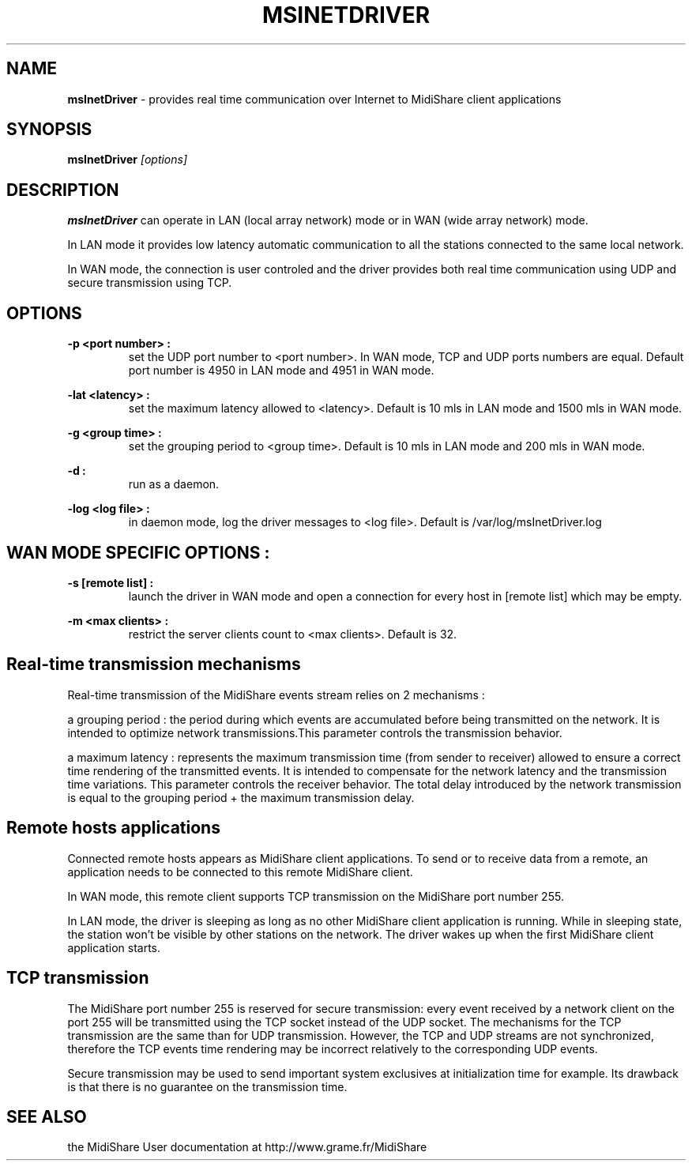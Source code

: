 .\" Copyright (c) 2001
.\"	Grame - Computer Music Research Laboratory
.\"
.\"     @(#)msInetDriver.1	1.0 (Grame) 17/01/01
.\"
.TH MSINETDRIVER 1 "17 january 2001" "" "MidiShare User's Manual"
.SH NAME
.B msInetDriver 
- provides real time communication over Internet to MidiShare client applications
.SH SYNOPSIS
.BI msInetDriver " [options] 

.SH DESCRIPTION
.B msInetDriver
can operate in LAN (local array network) mode or in WAN (wide array network) mode.
.PP
In LAN mode it provides low latency automatic communication to all the stations connected to 
the same local network.
.PP
In WAN mode, the connection is user controled and the driver provides both real time 
communication using UDP and secure transmission using TCP.
.PP

.SH OPTIONS
.B -p <port number> :
.RS
set the UDP port number to <port number>. In WAN mode, TCP and UDP ports numbers are equal.
Default port number is 4950 in LAN mode and 4951 in WAN mode.
.RE
.PP
.B -lat <latency> :
.RS
set the maximum latency allowed to <latency>. Default is 10 mls in LAN mode and 1500 mls in WAN mode.
.RE
.PP
.B -g <group time> :
.RS
set the grouping period to <group time>. Default is 10 mls in LAN mode and 200 mls in WAN mode.
.RE
.PP
.B -d :
.RS
run as a daemon.
.RE
.PP
.B -log <log file> :
.RS
in daemon mode, log the driver messages to <log file>. Default is /var/log/msInetDriver.log
.RE
.PP

.SH WAN MODE SPECIFIC OPTIONS :
.B -s [remote list] :
.RS
launch the driver in WAN mode and open a connection for every host in [remote list] which may be empty.
.RE
.PP
.B -m <max clients> :
.RS
restrict the server clients count to <max clients>. Default is 32.
.RE
.PP

.SH Real-time transmission mechanisms
Real-time transmission of the MidiShare events stream relies on 2 mechanisms :
.PP
a grouping period : the period during which events are accumulated before being transmitted on the network. It is intended to optimize network transmissions.This parameter controls the transmission behavior.
.PP
a maximum latency : represents the maximum transmission time (from sender to receiver) allowed to ensure a correct time rendering of the transmitted events. It is intended to compensate for the network latency and the transmission time variations. This parameter controls the receiver behavior.
The total delay introduced by the network transmission is equal to the grouping period + the maximum transmission delay.
.PP

.SH Remote hosts applications
Connected remote hosts appears as MidiShare client applications. To send or to receive data from a remote, 
an application needs to be connected to this remote MidiShare client. 
.PP
In WAN mode, this remote client supports TCP transmission on the MidiShare port number 255.
.PP
In LAN mode, the driver is sleeping as long as no other MidiShare client application is running. 
While in sleeping state, the station won't be visible by other stations on the network. 
The driver wakes up when the first MidiShare client application starts.
.PP

.SH TCP transmission
The MidiShare port number 255 is reserved for secure transmission: every event received by a network client on 
the port 255 will be transmitted using the TCP socket instead of the UDP socket. The mechanisms for the TCP 
transmission are the same than for UDP transmission. However, the TCP and UDP streams are not synchronized, therefore the TCP events time rendering may be incorrect relatively to the corresponding UDP events.
.PP
Secure transmission may be used to send important system exclusives at initialization time for example. 
Its drawback is that there is no guarantee on the transmission time.
.PP

.SH "SEE ALSO"
the MidiShare User documentation at http://www.grame.fr/MidiShare
